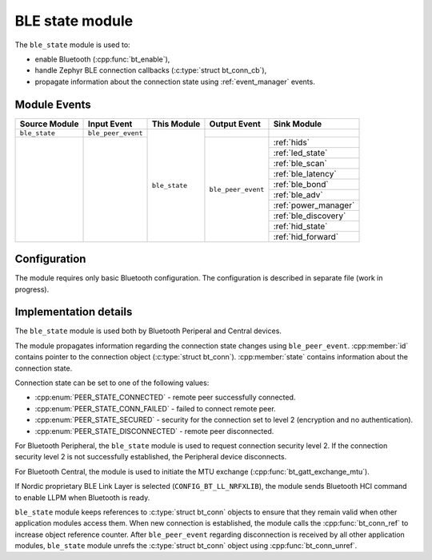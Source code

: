 .. _ble_state:

BLE state module
################

The ``ble_state`` module is used to:

* enable Bluetooth (:cpp:func:`bt_enable`),
* handle Zephyr BLE connection callbacks (:c:type:`struct bt_conn_cb`),
* propagate information about the connection state using :ref:`event_manager` events.

Module Events
*************

+----------------+--------------------+---------------+--------------------+-----------------------+
| Source Module  | Input Event        | This Module   | Output Event       | Sink Module           |
+================+====================+===============+====================+=======================+
| ``ble_state``  | ``ble_peer_event`` | ``ble_state`` |			   |			   |
+----------------+--------------------+               +--------------------+-----------------------+
|                |                    |               | ``ble_peer_event`` | :ref:`hids`	   |
|                |                    |               |                    +-----------------------+
|                |                    |               |                    | :ref:`led_state`      |
|                |                    |               |                    +-----------------------+
|                |                    |               |                    | :ref:`ble_scan`       |
|                |                    |               |                    +-----------------------+
|                |                    |               |                    | :ref:`ble_latency`    |
|                |                    |               |                    +-----------------------+
|                |                    |               |                    | :ref:`ble_bond`       |
|                |                    |               |                    +-----------------------+
|                |                    |               |                    | :ref:`ble_adv`        |
|                |                    |               |                    +-----------------------+
|                |                    |               |                    | :ref:`power_manager`  |
|                |                    |               |                    +-----------------------+
|                |                    |               |                    | :ref:`ble_discovery`  |
|                |                    |               |                    +-----------------------+
|                |                    |               |                    | :ref:`hid_state`      |
|                |                    |               |                    +-----------------------+
|                |                    |               |                    | :ref:`hid_forward`    |
+----------------+--------------------+---------------+--------------------+-----------------------+

Configuration
*************

The module requires only basic Bluetooth configuration.
The configuration is described in separate file (work in progress).

Implementation details
**********************

The ``ble_state`` module is used both by Bluetooth Periperal and Central devices.

The module propagates information regarding the connection state changes using ``ble_peer_event``.
:cpp:member:`id` contains pointer to the connection object (:c:type:`struct bt_conn`).
:cpp:member:`state` contains information about the connection state.

Connection state can be set to one of the following values:

* :cpp:enum:`PEER_STATE_CONNECTED` - remote peer successfully connected.
* :cpp:enum:`PEER_STATE_CONN_FAILED` - failed to connect remote peer.
* :cpp:enum:`PEER_STATE_SECURED` - security for the connection set to level 2 (encryption and no authentication).
* :cpp:enum:`PEER_STATE_DISCONNECTED` - remote peer disconnected.

For Bluetooth Peripheral, the ``ble_state`` module is used to request connection security level 2.
If the connection security level 2 is not successfully established, the Peripheral device disconnects.

For Bluetooth Central, the module is used to initiate the MTU exchange (:cpp:func:`bt_gatt_exchange_mtu`).

If Nordic proprietary BLE Link Layer is selected (``CONFIG_BT_LL_NRFXLIB``), the module sends Bluetooth HCI command to enable LLPM when Bluetooth is ready.

``ble_state`` module keeps references to :c:type:`struct bt_conn` objects to ensure that they remain valid when other application modules access them.
When new connection is established, the module calls the :cpp:func:`bt_conn_ref` to increase object reference counter.
After ``ble_peer_event`` regarding disconnection is received by all other application modules, ``ble_state`` module unrefs the :c:type:`struct bt_conn` object using :cpp:func:`bt_conn_unref`.
